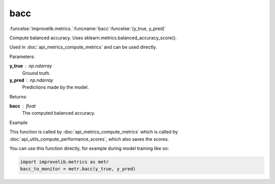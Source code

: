 bacc
-----------------------------------------

:funcelse:`improvelib.metrics.`:funcname:`bacc`:funcelse:`(y_true, y_pred)`

Compute balanced accuracy. Uses sklearn.metrics.balanced_accuracy_score().

Used in :doc:`api_metrics_compute_metrics` and can be used directly.

.. container:: utilhead:
  
  Parameters:

**y_true** : np.ndarray
  Ground truth.

**y_pred** : np.ndarray
  Predictions made by the model.

.. container:: utilhead:
  
  Returns:

**bacc** : float
  The computed balanced accuracy.

.. container:: utilhead:
  
  Example

This function is called by :doc:`api_metrics_compute_metrics` which is called by :doc:`api_utils_compute_performance_scores`, which also saves the scores.

You can use this function directly, for example during model training like so:

.. code-block::
  
  import improvelib.metrics as metr
  bacc_to_monitor = metr.bacc(y_true, y_pred)



